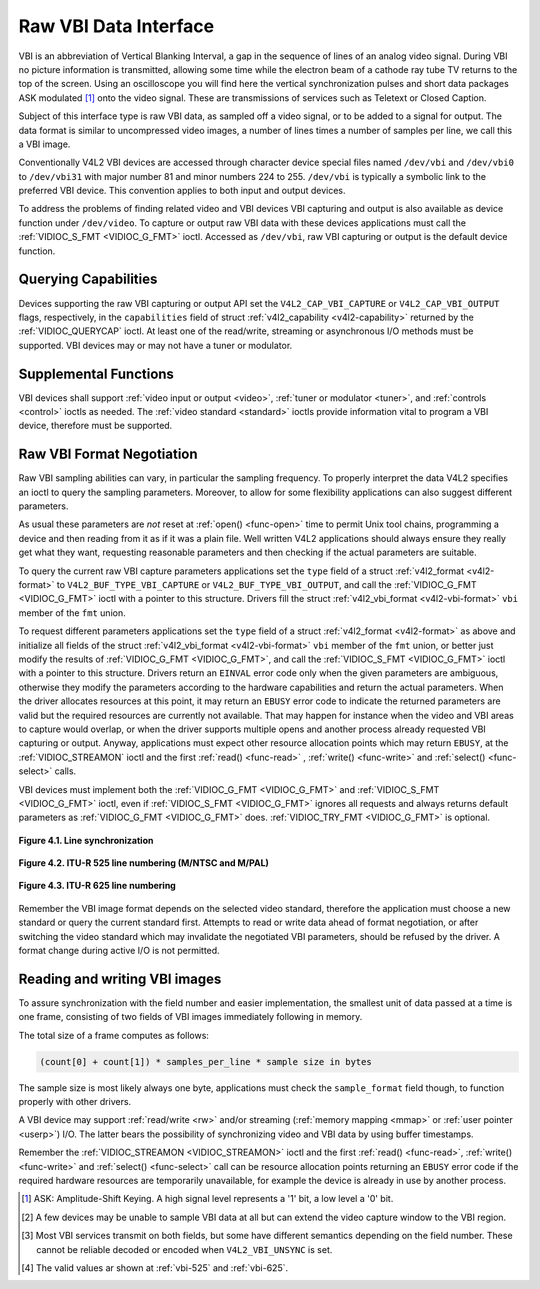 .. -*- coding: utf-8; mode: rst -*-

.. _raw-vbi:

**********************
Raw VBI Data Interface
**********************

VBI is an abbreviation of Vertical Blanking Interval, a gap in the
sequence of lines of an analog video signal. During VBI no picture
information is transmitted, allowing some time while the electron beam
of a cathode ray tube TV returns to the top of the screen. Using an
oscilloscope you will find here the vertical synchronization pulses and
short data packages ASK modulated [#f1]_ onto the video signal. These are
transmissions of services such as Teletext or Closed Caption.

Subject of this interface type is raw VBI data, as sampled off a video
signal, or to be added to a signal for output. The data format is
similar to uncompressed video images, a number of lines times a number
of samples per line, we call this a VBI image.

Conventionally V4L2 VBI devices are accessed through character device
special files named ``/dev/vbi`` and ``/dev/vbi0`` to ``/dev/vbi31``
with major number 81 and minor numbers 224 to 255. ``/dev/vbi`` is
typically a symbolic link to the preferred VBI device. This convention
applies to both input and output devices.

To address the problems of finding related video and VBI devices VBI
capturing and output is also available as device function under
``/dev/video``. To capture or output raw VBI data with these devices
applications must call the :ref:`VIDIOC_S_FMT <VIDIOC_G_FMT>` ioctl.
Accessed as ``/dev/vbi``, raw VBI capturing or output is the default
device function.


Querying Capabilities
=====================

Devices supporting the raw VBI capturing or output API set the
``V4L2_CAP_VBI_CAPTURE`` or ``V4L2_CAP_VBI_OUTPUT`` flags, respectively,
in the ``capabilities`` field of struct
:ref:`v4l2_capability <v4l2-capability>` returned by the
:ref:`VIDIOC_QUERYCAP` ioctl. At least one of the
read/write, streaming or asynchronous I/O methods must be supported. VBI
devices may or may not have a tuner or modulator.


Supplemental Functions
======================

VBI devices shall support :ref:`video input or output <video>`,
:ref:`tuner or modulator <tuner>`, and :ref:`controls <control>`
ioctls as needed. The :ref:`video standard <standard>` ioctls provide
information vital to program a VBI device, therefore must be supported.


Raw VBI Format Negotiation
==========================

Raw VBI sampling abilities can vary, in particular the sampling
frequency. To properly interpret the data V4L2 specifies an ioctl to
query the sampling parameters. Moreover, to allow for some flexibility
applications can also suggest different parameters.

As usual these parameters are *not* reset at :ref:`open() <func-open>`
time to permit Unix tool chains, programming a device and then reading
from it as if it was a plain file. Well written V4L2 applications should
always ensure they really get what they want, requesting reasonable
parameters and then checking if the actual parameters are suitable.

To query the current raw VBI capture parameters applications set the
``type`` field of a struct :ref:`v4l2_format <v4l2-format>` to
``V4L2_BUF_TYPE_VBI_CAPTURE`` or ``V4L2_BUF_TYPE_VBI_OUTPUT``, and call
the :ref:`VIDIOC_G_FMT <VIDIOC_G_FMT>` ioctl with a pointer to this
structure. Drivers fill the struct
:ref:`v4l2_vbi_format <v4l2-vbi-format>` ``vbi`` member of the
``fmt`` union.

To request different parameters applications set the ``type`` field of a
struct :ref:`v4l2_format <v4l2-format>` as above and initialize all
fields of the struct :ref:`v4l2_vbi_format <v4l2-vbi-format>`
``vbi`` member of the ``fmt`` union, or better just modify the results
of :ref:`VIDIOC_G_FMT <VIDIOC_G_FMT>`, and call the :ref:`VIDIOC_S_FMT <VIDIOC_G_FMT>`
ioctl with a pointer to this structure. Drivers return an ``EINVAL`` error
code only when the given parameters are ambiguous, otherwise they modify
the parameters according to the hardware capabilities and return the
actual parameters. When the driver allocates resources at this point, it
may return an ``EBUSY`` error code to indicate the returned parameters are
valid but the required resources are currently not available. That may
happen for instance when the video and VBI areas to capture would
overlap, or when the driver supports multiple opens and another process
already requested VBI capturing or output. Anyway, applications must
expect other resource allocation points which may return ``EBUSY``, at the
:ref:`VIDIOC_STREAMON` ioctl and the first :ref:`read() <func-read>`
, :ref:`write() <func-write>` and :ref:`select() <func-select>` calls.

VBI devices must implement both the :ref:`VIDIOC_G_FMT <VIDIOC_G_FMT>` and
:ref:`VIDIOC_S_FMT <VIDIOC_G_FMT>` ioctl, even if :ref:`VIDIOC_S_FMT <VIDIOC_G_FMT>` ignores all requests
and always returns default parameters as :ref:`VIDIOC_G_FMT <VIDIOC_G_FMT>` does.
:ref:`VIDIOC_TRY_FMT <VIDIOC_G_FMT>` is optional.

.. tabularcolumns:: |p{2.4cm}|p{4.4cm}|p{10.7cm}|

.. _v4l2-vbi-format:

.. cssclass:: longtable

.. flat-table:: struct v4l2_vbi_format
    :header-rows:  0
    :stub-columns: 0
    :widths:       1 1 2


    -  .. row 1

       -  __u32

       -  ``sampling_rate``

       -  Samples per second, i. e. unit 1 Hz.

    -  .. row 2

       -  __u32

       -  ``offset``

       -  Horizontal offset of the VBI image, relative to the leading edge
	  of the line synchronization pulse and counted in samples: The
	  first sample in the VBI image will be located ``offset`` /
	  ``sampling_rate`` seconds following the leading edge. See also
	  :ref:`vbi-hsync`.

    -  .. row 3

       -  __u32

       -  ``samples_per_line``

       -

    -  .. row 4

       -  __u32

       -  ``sample_format``

       -  Defines the sample format as in :ref:`pixfmt`, a
	  four-character-code. [#f2]_ Usually this is ``V4L2_PIX_FMT_GREY``,
	  i. e. each sample consists of 8 bits with lower values oriented
	  towards the black level. Do not assume any other correlation of
	  values with the signal level. For example, the MSB does not
	  necessarily indicate if the signal is 'high' or 'low' because 128
	  may not be the mean value of the signal. Drivers shall not convert
	  the sample format by software.

    -  .. row 5

       -  __u32

       -  ``start``\ [#f2]_

       -  This is the scanning system line number associated with the first
	  line of the VBI image, of the first and the second field
	  respectively. See :ref:`vbi-525` and :ref:`vbi-625` for valid
	  values. The ``V4L2_VBI_ITU_525_F1_START``,
	  ``V4L2_VBI_ITU_525_F2_START``, ``V4L2_VBI_ITU_625_F1_START`` and
	  ``V4L2_VBI_ITU_625_F2_START`` defines give the start line numbers
	  for each field for each 525 or 625 line format as a convenience.
	  Don't forget that ITU line numbering starts at 1, not 0. VBI input
	  drivers can return start values 0 if the hardware cannot reliable
	  identify scanning lines, VBI acquisition may not require this
	  information.

    -  .. row 6

       -  __u32

       -  ``count``\ [#f2]_

       -  The number of lines in the first and second field image,
	  respectively.

    -  .. row 7

       -  :cspan:`2`

	  Drivers should be as flexibility as possible. For example, it may
	  be possible to extend or move the VBI capture window down to the
	  picture area, implementing a 'full field mode' to capture data
	  service transmissions embedded in the picture.

	  An application can set the first or second ``count`` value to zero
	  if no data is required from the respective field; ``count``\ [1]
	  if the scanning system is progressive, i. e. not interlaced. The
	  corresponding start value shall be ignored by the application and
	  driver. Anyway, drivers may not support single field capturing and
	  return both count values non-zero.

	  Both ``count`` values set to zero, or line numbers are outside the
	  bounds depicted\ [#f4]_, or a field image covering lines of two
	  fields, are invalid and shall not be returned by the driver.

	  To initialize the ``start`` and ``count`` fields, applications
	  must first determine the current video standard selection. The
	  :ref:`v4l2_std_id <v4l2-std-id>` or the ``framelines`` field
	  of struct :ref:`v4l2_standard <v4l2-standard>` can be evaluated
	  for this purpose.

    -  .. row 8

       -  __u32

       -  ``flags``

       -  See :ref:`vbifmt-flags` below. Currently only drivers set flags,
	  applications must set this field to zero.

    -  .. row 9

       -  __u32

       -  ``reserved``\ [#f2]_

       -  This array is reserved for future extensions. Drivers and
	  applications must set it to zero.


.. tabularcolumns:: |p{4.0cm}|p{1.5cm}|p{12.0cm}|

.. _vbifmt-flags:

.. flat-table:: Raw VBI Format Flags
    :header-rows:  0
    :stub-columns: 0
    :widths:       3 1 4


    -  .. row 1

       -  ``V4L2_VBI_UNSYNC``

       -  0x0001

       -  This flag indicates hardware which does not properly distinguish
	  between fields. Normally the VBI image stores the first field
	  (lower scanning line numbers) first in memory. This may be a top
	  or bottom field depending on the video standard. When this flag is
	  set the first or second field may be stored first, however the
	  fields are still in correct temporal order with the older field
	  first in memory. [#f3]_

    -  .. row 2

       -  ``V4L2_VBI_INTERLACED``

       -  0x0002

       -  By default the two field images will be passed sequentially; all
	  lines of the first field followed by all lines of the second field
	  (compare :ref:`field-order` ``V4L2_FIELD_SEQ_TB`` and
	  ``V4L2_FIELD_SEQ_BT``, whether the top or bottom field is first in
	  memory depends on the video standard). When this flag is set, the
	  two fields are interlaced (cf. ``V4L2_FIELD_INTERLACED``). The
	  first line of the first field followed by the first line of the
	  second field, then the two second lines, and so on. Such a layout
	  may be necessary when the hardware has been programmed to capture
	  or output interlaced video images and is unable to separate the
	  fields for VBI capturing at the same time. For simplicity setting
	  this flag implies that both ``count`` values are equal and
	  non-zero.



.. _vbi-hsync:

.. figure::  dev-raw-vbi_files/vbi_hsync.*
    :alt:    vbi_hsync.pdf / vbi_hsync.gif
    :align:  center

    **Figure 4.1. Line synchronization**


.. _vbi-525:

.. figure::  dev-raw-vbi_files/vbi_525.*
    :alt:    vbi_525.pdf / vbi_525.gif
    :align:  center

    **Figure 4.2. ITU-R 525 line numbering (M/NTSC and M/PAL)**



.. _vbi-625:

.. figure::  dev-raw-vbi_files/vbi_625.*
    :alt:    vbi_625.pdf / vbi_625.gif
    :align:  center

    **Figure 4.3. ITU-R 625 line numbering**



Remember the VBI image format depends on the selected video standard,
therefore the application must choose a new standard or query the
current standard first. Attempts to read or write data ahead of format
negotiation, or after switching the video standard which may invalidate
the negotiated VBI parameters, should be refused by the driver. A format
change during active I/O is not permitted.


Reading and writing VBI images
==============================

To assure synchronization with the field number and easier
implementation, the smallest unit of data passed at a time is one frame,
consisting of two fields of VBI images immediately following in memory.

The total size of a frame computes as follows:


.. code-block:: c

    (count[0] + count[1]) * samples_per_line * sample size in bytes

The sample size is most likely always one byte, applications must check
the ``sample_format`` field though, to function properly with other
drivers.

A VBI device may support :ref:`read/write <rw>` and/or streaming
(:ref:`memory mapping <mmap>` or :ref:`user pointer <userp>`) I/O.
The latter bears the possibility of synchronizing video and VBI data by
using buffer timestamps.

Remember the :ref:`VIDIOC_STREAMON <VIDIOC_STREAMON>` ioctl and the
first :ref:`read() <func-read>`, :ref:`write() <func-write>` and
:ref:`select() <func-select>` call can be resource allocation
points returning an ``EBUSY`` error code if the required hardware resources
are temporarily unavailable, for example the device is already in use by
another process.

.. [#f1]
   ASK: Amplitude-Shift Keying. A high signal level represents a '1'
   bit, a low level a '0' bit.

.. [#f2]
   A few devices may be unable to sample VBI data at all but can extend
   the video capture window to the VBI region.

.. [#f3]
   Most VBI services transmit on both fields, but some have different
   semantics depending on the field number. These cannot be reliable
   decoded or encoded when ``V4L2_VBI_UNSYNC`` is set.

.. [#f4]
   The valid values ar shown at :ref:`vbi-525` and :ref:`vbi-625`.
